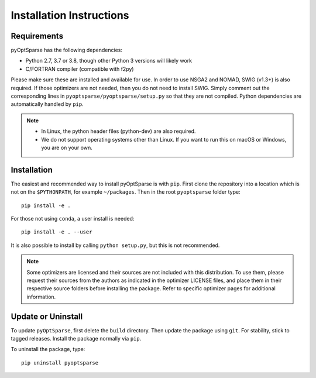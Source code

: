 .. _install:

Installation Instructions
=========================

Requirements
------------
pyOptSparse has the following dependencies:

* Python 2.7, 3.7 or 3.8, though other Python 3 versions will likely work
* C/FORTRAN compiler (compatible with f2py)

Please make sure these are installed and available for use.
In order to use NSGA2 and NOMAD, SWIG (v1.3+) is also required.
If those optimizers are not needed, then you do not need to install SWIG.
Simply comment out the corresponding lines in ``pyoptsparse/pyoptsparse/setup.py`` so that they are not compiled.
Python dependencies are automatically handled by ``pip``.

.. note::
  * In Linux, the python header files (python-dev) are also required.
  * We do not support operating systems other than Linux.
    If you want to run this on macOS or Windows, you are on your own.

Installation
------------
The easiest and recommended way to install pyOptSparse is with ``pip``.
First clone the repository into a location which is not on the ``$PYTHONPATH``, for example ``~/packages``.
Then in the root ``pyoptsparse`` folder type::

  pip install -e .

For those not using ``conda``, a user install is needed::

  pip install -e . --user

It is also possible to install by calling ``python setup.py``, but this is not recommended.

.. note::
  Some optimizers are licensed and their sources are not included with this distribution.
  To use them, please request their sources from the authors as indicated in the optimizer
  LICENSE files, and place them in their respective source folders before installing the package.
  Refer to specific optimizer pages for additional information.

Update or Uninstall
-------------------
To update ``pyOptSparse``, first delete the ``build`` directory.
Then update the package using ``git``.
For stability, stick to tagged releases.
Install the package normally via ``pip``.

To uninstall the package, type::

  pip uninstall pyoptsparse
